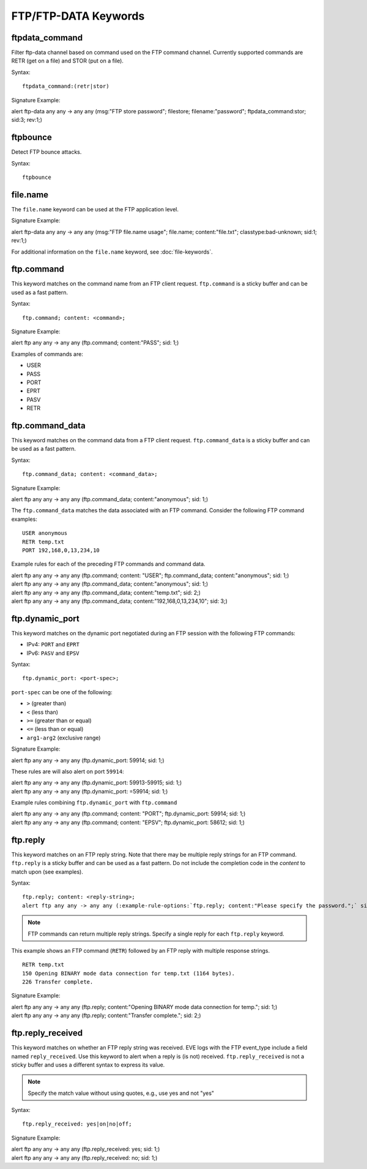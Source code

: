 FTP/FTP-DATA Keywords
=====================

.. role:: example-rule-options

ftpdata_command
---------------

Filter ftp-data channel based on command used on the FTP command channel.
Currently supported commands are RETR (get on a file) and STOR (put on a
file).

Syntax::

  ftpdata_command:(retr|stor)

Signature Example:

.. container:: example-rule

  alert ftp-data any any -> any any (msg:"FTP store password"; \
  filestore; filename:"password"; \
  :example-rule-options:`ftpdata_command:stor;` sid:3; rev:1;)

ftpbounce
---------

Detect FTP bounce attacks.

Syntax::

  ftpbounce

file.name
---------

The ``file.name`` keyword can be used at the FTP application level.

Signature Example:

.. container:: example-rule

  alert ftp-data any any -> any any (msg:"FTP file.name usage"; \
  :example-rule-options:`file.name; content:"file.txt";` \
  classtype:bad-unknown; sid:1; rev:1;)

For additional information on the ``file.name`` keyword, see :doc:`file-keywords`.

ftp.command
-----------

This keyword matches on the command name from an FTP client request. ``ftp.command``
is a sticky buffer and can be used as a fast pattern.

Syntax::

  ftp.command; content: <command>;

Signature Example:

.. container:: example-rule

  alert ftp any any -> any any (:example-rule-options:`ftp.command; content:"PASS";` sid: 1;)

Examples of commands are:

* USER
* PASS
* PORT
* EPRT
* PASV
* RETR

ftp.command_data
----------------

This keyword matches on the command data from a FTP client request.
``ftp.command_data`` is a sticky buffer and can be used as a fast pattern.

Syntax::

  ftp.command_data; content: <command_data>;

Signature Example:

.. container:: example-rule

  alert ftp any any -> any any (:example-rule-options:`ftp.command_data; content:"anonymous";` sid: 1;)


The ``ftp.command_data`` matches the data associated with an FTP command. Consider the following FTP command
examples::

    USER anonymous
    RETR temp.txt
    PORT 192,168,0,13,234,10

Example rules for each of the preceding FTP commands and command data.

.. container:: example-rule

  alert ftp any any -> any any (ftp.command; content: "USER"; :example-rule-options:`ftp.command_data; content:"anonymous";` sid: 1;)

.. container:: example-rule

  alert ftp any any -> any any (:example-rule-options:`ftp.command_data; content:"anonymous";` sid: 1;)

.. container:: example-rule

  alert ftp any any -> any any (:example-rule-options:`ftp.command_data; content:"temp.txt";` sid: 2;)

.. container:: example-rule

  alert ftp any any -> any any (:example-rule-options:`ftp.command_data; content:"192,168,0,13,234,10";` sid: 3;)

ftp.dynamic_port
----------------

This keyword matches on the dynamic port negotiated during an FTP session with
the following FTP commands:

* IPv4: ``PORT`` and ``EPRT``
* IPv6: ``PASV`` and ``EPSV``

Syntax::

  ftp.dynamic_port: <port-spec>;

``port-spec`` can be one of the following:

* ``>`` (greater than)
* ``<`` (less than)
* ``>=`` (greater than or equal)
* ``<=`` (less than or equal)
* ``arg1-arg2`` (exclusive range)

Signature Example:

.. container:: example-rule

  alert ftp any any -> any any (:example-rule-options:`ftp.dynamic_port: 59914;` sid: 1;)

These rules are will also alert on port ``59914``:

.. container:: example-rule

  alert ftp any any -> any any (:example-rule-options:`ftp.dynamic_port: 59913-59915;` sid: 1;)

.. container:: example-rule

  alert ftp any any -> any any (:example-rule-options:`ftp.dynamic_port: =59914;` sid: 1;)

Example rules combining ``ftp.dynamic_port`` with ``ftp.command``

.. container:: example-rule

  alert ftp any any -> any any (ftp.command; content: "PORT"; :example-rule-options:`ftp.dynamic_port: 59914;` sid: 1;)

.. container:: example-rule

  alert ftp any any -> any any (ftp.command; content: "EPSV"; :example-rule-options:`ftp.dynamic_port: 58612;` sid: 1;)

ftp.reply
---------

This keyword matches on an FTP reply string. Note that there may be multiple reply strings for
an FTP command. ``ftp.reply`` is a sticky buffer and can be used as a fast pattern. Do not
include the completion code in the `content` to match upon (see examples).

Syntax::

  ftp.reply; content: <reply-string>;
  alert ftp any any -> any any (:example-rule-options:`ftp.reply; content:"Please specify the password.";` sid: 1;)

.. note ::
   FTP commands can return multiple reply strings. Specify a single reply for each ``ftp.reply`` keyword.

This example shows an FTP command (``RETR``) followed by an FTP reply with multiple response strings.
::

    RETR temp.txt
    150 Opening BINARY mode data connection for temp.txt (1164 bytes).
    226 Transfer complete.

Signature Example:

.. container:: example-rule

  alert ftp any any -> any any (:example-rule-options:`ftp.reply; content:"Opening BINARY mode data connection for temp.";` sid: 1;)

.. container:: example-rule

  alert ftp any any -> any any (:example-rule-options:`ftp.reply; content:"Transfer complete.";` sid: 2;)

ftp.reply_received
------------------

This keyword matches on whether an FTP reply string was received. EVE logs with the FTP event_type include a field named
``reply_received``. Use this keyword to alert when a reply is (is not) received. ``ftp.reply_received`` is not a sticky
buffer and uses a different syntax to express its value.

.. note ::
   Specify the match value without using quotes, e.g., use yes and not "yes"

Syntax::

  ftp.reply_received: yes|on|no|off;

Signature Example:

.. container:: example-rule

  alert ftp any any -> any any (:example-rule-options:`ftp.reply_received: yes;` sid: 1;)

.. container:: example-rule

  alert ftp any any -> any any (:example-rule-options:`ftp.reply_received: no;` sid: 1;)
